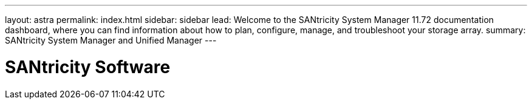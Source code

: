 ---
layout: astra
permalink: index.html
sidebar: sidebar
lead: Welcome to the SANtricity System Manager 11.72 documentation dashboard, where you can find information about how to plan, configure, manage, and troubleshoot your storage array.
summary: SANtricity System Manager and Unified Manager
---

= SANtricity Software
:hardbreaks:
:nofooter:
:icons: font
:linkattrs:
:imagesdir: ./media/
